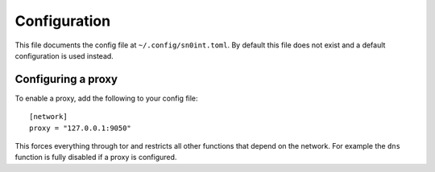 Configuration
=============

This file documents the config file at ``~/.config/sn0int.toml``. By default
this file does not exist and a default configuration is used instead.

Configuring a proxy
-------------------

To enable a proxy, add the following to your config file::

    [network]
    proxy = "127.0.0.1:9050"

This forces everything through tor and restricts all other functions that
depend on the network. For example the ``dns`` function is fully disabled if a
proxy is configured.
